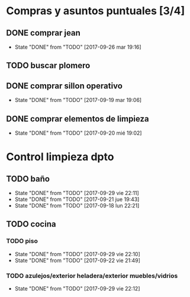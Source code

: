 
* Compras y asuntos puntuales [3/4]
** DONE comprar jean
DEADLINE: <2017-09-20 mié>
- State "DONE"       from "TODO"       [2017-09-26 mar 19:16]
** TODO buscar plomero
DEADLINE: <2017-09-22 vie>
** DONE comprar sillon operativo
DEADLINE: <2017-09-22 vie>
- State "DONE"       from "TODO"       [2017-09-19 mar 19:06]

** DONE comprar elementos de limpieza
SCHEDULED: <2017-09-21 jue>
- State "DONE"       from "TODO"       [2017-09-20 mié 19:02]
* Control limpieza dpto
** TODO baño
SCHEDULED: <2017-10-06 vie .+7d>
- State "DONE"       from "TODO"       [2017-09-29 vie 22:11]
- State "DONE"       from "TODO"       [2017-09-21 jue 19:43]
- State "DONE"       from "TODO"       [2017-09-18 lun 22:21]
:PROPERTIES:
:LAST_REPEAT: [2017-09-29 vie 22:11]
:END:
** TODO cocina
*** TODO piso
SCHEDULED: <2017-10-06 vie .+7d>
- State "DONE"       from "TODO"       [2017-09-29 vie 22:10]
- State "DONE"       from "TODO"       [2017-09-22 vie 21:49]
:PROPERTIES:
:LAST_REPEAT: [2017-09-29 vie 22:10]
:END:
*** TODO azulejos/exterior heladera/exterior muebles/vidrios
SCHEDULED: <2017-10-09 lun .+10d>
- State "DONE"       from "TODO"       [2017-09-29 vie 22:12]
:PROPERTIES:
:LAST_REPEAT: [2017-09-29 vie 22:12]
:END:
